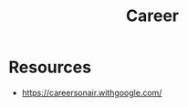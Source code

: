 :PROPERTIES:
:ID:       A1A3A560-0DF8-4589-A803-72A8DFC5D42F
:END:
#+title: Career

* Resources
+ https://careersonair.withgoogle.com/
